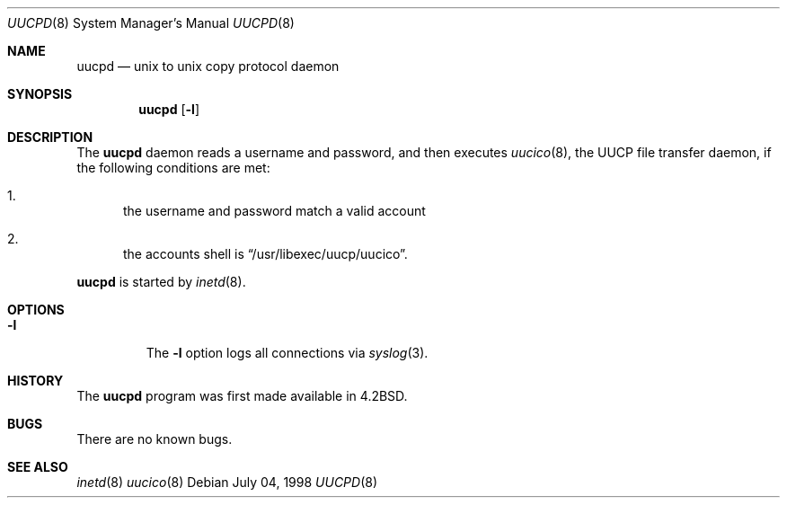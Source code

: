 .\"	$NetBSD: uucpd.8,v 1.2 1998/08/10 17:21:08 msaitoh Exp $
.\"
.\" Copyright (c) 1998 Matthew R. Green
.\" All rights reserved.
.\"
.\" Redistribution and use in source and binary forms, with or without
.\" modification, are permitted provided that the following conditions
.\" are met:
.\" 1. Redistributions of source code must retain the above copyright
.\"    notice, this list of conditions and the following disclaimer.
.\" 2. Redistributions in binary form must reproduce the above copyright
.\"    notice, this list of conditions and the following disclaimer in the
.\"    documentation and/or other materials provided with the distribution.
.\" 3. The name of the author may not be used to endorse or promote products
.\"    derived from this software without specific prior written permission.
.\"
.\" THIS SOFTWARE IS PROVIDED BY THE AUTHOR ``AS IS'' AND ANY EXPRESS OR
.\" IMPLIED WARRANTIES, INCLUDING, BUT NOT LIMITED TO, THE IMPLIED WARRANTIES
.\" OF MERCHANTABILITY AND FITNESS FOR A PARTICULAR PURPOSE ARE DISCLAIMED.
.\" IN NO EVENT SHALL THE AUTHOR BE LIABLE FOR ANY DIRECT, INDIRECT,
.\" INCIDENTAL, SPECIAL, EXEMPLARY, OR CONSEQUENTIAL DAMAGES (INCLUDING,
.\" BUT NOT LIMITED TO, PROCUREMENT OF SUBSTITUTE GOODS OR SERVICES;
.\" LOSS OF USE, DATA, OR PROFITS; OR BUSINESS INTERRUPTION) HOWEVER CAUSED
.\" AND ON ANY THEORY OF LIABILITY, WHETHER IN CONTRACT, STRICT LIABILITY,
.\" OR TORT (INCLUDING NEGLIGENCE OR OTHERWISE) ARISING IN ANY WAY
.\" OUT OF THE USE OF THIS SOFTWARE, EVEN IF ADVISED OF THE POSSIBILITY OF
.\" SUCH DAMAGE.
.\"
.Dd July 04, 1998
.Dt UUCPD 8
.Os 
.Sh NAME
.Nm uucpd
.Nd unix to unix copy protocol daemon
.Sh SYNOPSIS
.Nm
.Op Fl l
.Sh DESCRIPTION
The
.Nm
daemon reads a username and password, and then executes
.Xr uucico 8 ,
the
.Tn UUCP
file transfer daemon, if the following conditions are met:
.Bl -enum
.It
the username and password match a valid account
.It
the accounts shell is
.Dq /usr/libexec/uucp/uucico .
.El
.Pp
.Nm
is started by
.Xr inetd 8 .
.Sh OPTIONS
.Bl -tag -width 12345
.It Fl l
The
.Fl l
option logs all connections via
.Xr syslog 3 .
.El
.Sh HISTORY
The
.Nm
program was first made available in
.Bx 4.2 .
.Sh BUGS
There are no known bugs.
.Sh SEE ALSO
.Xr inetd 8
.Xr uucico 8
